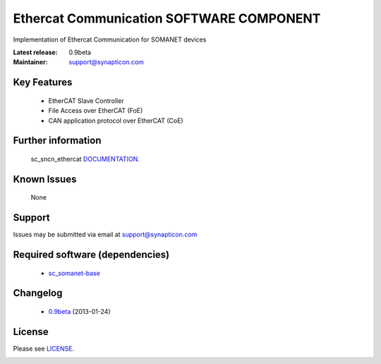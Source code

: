 Ethercat Communication SOFTWARE COMPONENT
.........................................
.. image:: https://s3-eu-west-1.amazonaws.com/synapticon-resources/synapticon_xs.png

Implementation of Ethercat Communication for SOMANET devices

:Latest release: 0.9beta
:Maintainer: support@synapticon.com


Key Features
============

   * EtherCAT Slave Controller 
   * File Access over EtherCAT (FoE)
   * CAN application protocol over EtherCAT (CoE)  

Further information
=======

   sc_sncn_ethercat `DOCUMENTATION`_.

Known Issues
============

   None 

Support
=======

Issues may be submitted via email at support@synapticon.com

Required software (dependencies)
================================

  * `sc_somanet-base`_ 

Changelog
=======

  * `0.9beta`_ (2013-01-24)

License
=======

Please see `LICENSE`_.


.. _DOCUMENTATION: http://synapticon.github.io/sc_sncn_ethercat/
.. _sc_somanet-base: https://github.com/synapticon/sc_somanet-base
.. _LICENSE: https://github.com/synapticon/sc_sncn_motorctrl_sin/blob/master/LICENSE.dox

.. _0.9beta: 
